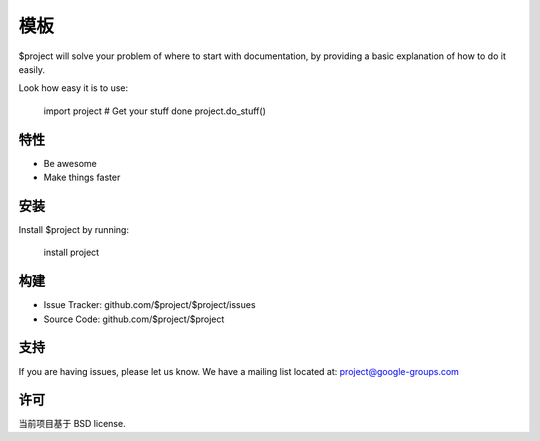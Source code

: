 模板
========

$project will solve your problem of where to start with documentation,
by providing a basic explanation of how to do it easily.

Look how easy it is to use:

    import project
    # Get your stuff done
    project.do_stuff()

特性
--------

- Be awesome
- Make things faster

安装
------------

Install $project by running:

    install project

构建
----------

- Issue Tracker: github.com/$project/$project/issues
- Source Code: github.com/$project/$project

支持
-------

If you are having issues, please let us know.
We have a mailing list located at: project@google-groups.com

许可
-------

当前项目基于 BSD license.
